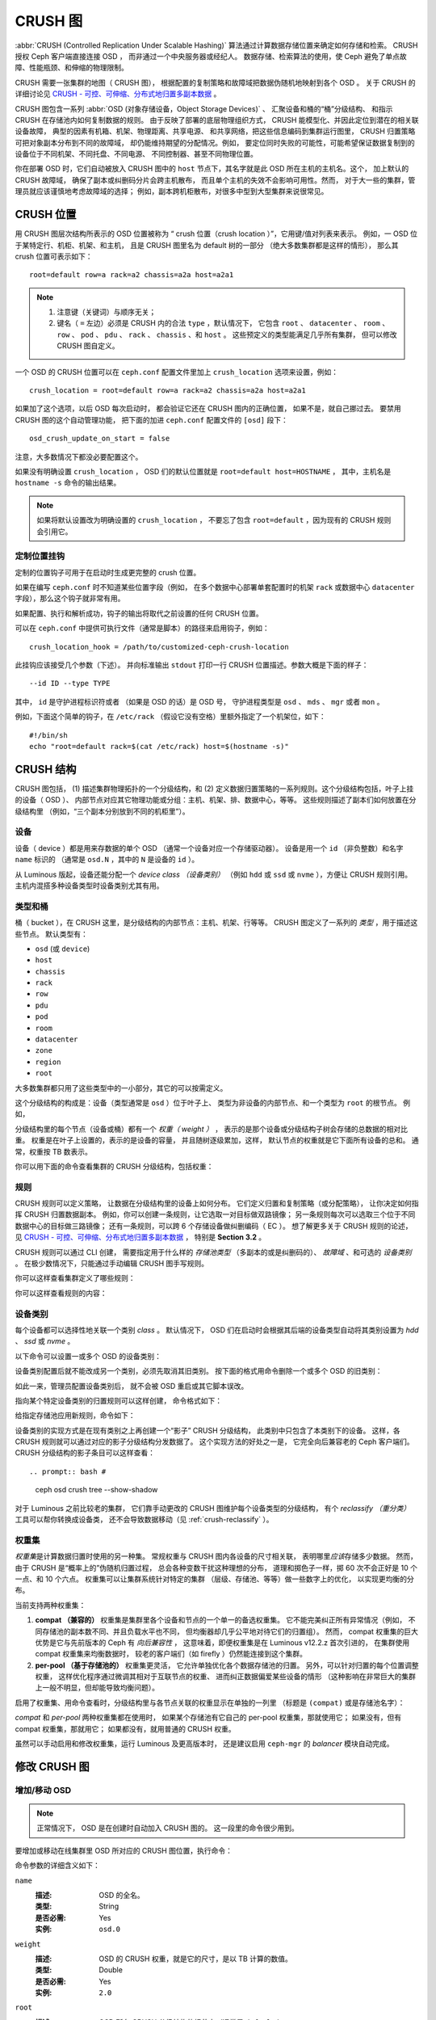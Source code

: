 ==========
 CRUSH 图
==========

:abbr:`CRUSH (Controlled Replication Under Scalable Hashing)` 算法\
通过计算数据存储位置来确定如何存储和检索。
CRUSH 授权 Ceph 客户端直接连接 OSD ，
而非通过一个中央服务器或经纪人。
数据存储、检索算法的使用，使 Ceph 避免了\
单点故障、性能瓶颈、和伸缩的物理限制。

CRUSH 需要一张集群的地图（ CRUSH 图），
根据配置的复制策略和故障域把数据伪随机地映射到各个 OSD 。
关于 CRUSH 的详细讨论见 \
`CRUSH - 可控、可伸缩、分布式地归置多副本数据`_ 。

CRUSH 图包含一系列 :abbr:`OSD (对象存储设备，Object Storage Devices)` 、
汇聚设备和桶的“桶”分级结构、
和指示 CRUSH 在存储池内如何复制数据的规则。
由于反映了部署的底层物理组织方式，
CRUSH 能模型化、并因此定位到潜在的相关联设备故障，
典型的因素有机箱、机架、物理距离、共享电源、
和共享网络，把这些信息编码到集群运行图里，
CRUSH 归置策略可把对象副本分布到不同的故障域，
却仍能维持期望的分配情况。例如，
要定位同时失败的可能性，可能希望保证数据\
复制到的设备位于不同机架、不同托盘、不同电源、
不同控制器、甚至不同物理位置。

你在部署 OSD 时，它们自动被放入 CRUSH 图中的 ``host`` 节点下，\
其名字就是此 OSD 所在主机的主机名。这个，
加上默认的 CRUSH 故障域，
确保了副本或纠删码分片会跨主机散布，
而且单个主机的失效不会影响可用性。然而，
对于大一些的集群，管理员就应该谨慎地考虑故障域的选择；
例如，副本跨机柜散布，对很多中型到大型集群来说很常见。


CRUSH 位置
==========
.. CRUSH Location

用 CRUSH 图层次结构所表示的 OSD 位置被称为
“ crush 位置（crush location ）”，它用键/值对列表来表示。
例如，一 OSD 位于某特定行、机柜、机架、和主机，
且是 CRUSH 图里名为 default 树的一部分
（绝大多数集群都是这样的情形），
那么其 crush 位置可表示如下： ::

  root=default row=a rack=a2 chassis=a2a host=a2a1

.. note::

   #. 注意键（关键词）与顺序无关；
   #. 键名（ ``=`` 左边）必须是 CRUSH 内的合法 ``type`` ，默认情况下，
      它包含 ``root`` 、 ``datacenter`` 、 ``room`` 、 ``row`` 、
      ``pod`` 、 ``pdu`` 、 ``rack`` 、 ``chassis`` 、和 ``host`` 。
      这些预定义的类型能满足几乎所有集群，
      但可以修改 CRUSH 图自定义。

一个 OSD 的 CRUSH 位置可以在 ``ceph.conf`` 配置文件里加上
``crush_location`` 选项来设置，例如： ::

   crush_location = root=default row=a rack=a2 chassis=a2a host=a2a1

如果加了这个选项，以后 OSD 每次启动时，
都会验证它还在 CRUSH 图内的正确位置，
如果不是，就自己挪过去。
要禁用 CRUSH 图的这个自动管理功能，
把下面的加进 ``ceph.conf`` 配置文件的 ``[osd]`` 段下： ::

   osd_crush_update_on_start = false

注意，大多数情况下都没必要配置这个。

如果没有明确设置 ``crush_location`` ，
OSD 们的默认位置就是 ``root=default host=HOSTNAME`` ，
其中，主机名是 ``hostname -s`` 命令的输出结果。

.. note:: 如果将默认设置改为明确设置的 ``crush_location`` ，
   不要忘了包含 ``root=default`` ，因为现有的 CRUSH 规则会引用它。


定制位置挂钩
------------
.. Custom location hooks

定制的位置钩子可用于在启动时生成更完整的 crush 位置。

如果在编写 ``ceph.conf`` 时不知道某些位置字段（例如，
在多个数据中心部署单套配置时的机架 ``rack`` 或\
数据中心 ``datacenter`` 字段），那么这个钩子就非常有用。

如果配置、执行和解析成功，钩子的输出将取代之前设置的任何 CRUSH 位置。

可以在 ``ceph.conf`` 中提供可执行文件（通常是脚本）的路径\
来启用钩子，例如： ::

   crush_location_hook = /path/to/customized-ceph-crush-location

此挂钩应该接受几个参数（下述）。
并向标准输出 ``stdout`` 打印一行
CRUSH 位置描述。参数大概是下面的样子： ::

  --id ID --type TYPE

其中， ``id`` 是守护进程标识符或者
（如果是 OSD 的话）是 OSD 号，
守护进程类型是 ``osd`` 、 ``mds`` 、 ``mgr`` 或者 ``mon`` 。

例如，下面这个简单的钩子，在 ``/etc/rack`` （假设它没有空格）\
里额外指定了一个机架位，如下： ::

  #!/bin/sh
  echo "root=default rack=$(cat /etc/rack) host=$(hostname -s)"


CRUSH 结构
==========
.. CRUSH structure

CRUSH 图包括， (1) 描述集群物理拓扑的一个分级结构，和 (2) 定义数据归置策略的\
一系列规则。这个分级结构包括，叶子上挂的设备（ OSD ）、
内部节点对应其它物理功能或分组：主机、机架、排、数据中心，等等。
这些规则描述了副本们如何放置在分级结构里
（例如，“三个副本分别放到不同的机柜里”）。

设备
----
.. Devices

设备（ device ）都是用来存数据的单个 OSD （通常一个设备对应一个存储驱动器）。
设备是用一个 ``id`` （非负整数）和名字 ``name`` 标识的
（通常是 ``osd.N`` ，其中的 ``N`` 是设备的 ``id`` ）。

从 Luminous 版起，设备还能分配一个 *device class （设备类别）*
（例如 ``hdd`` 或 ``ssd`` 或 ``nvme`` ），方便让 CRUSH 规则引用。
主机内混搭多种设备类型时设备类别尤其有用。

.. _crush_map_default_types:

类型和桶
--------
.. Types and Buckets

桶（ bucket ），在 CRUSH 这里，是分级结构的内部节点：主机、机架、行等等。
CRUSH 图定义了一系列的 *类型* ，用于描述这些节点。
默认类型有：

- ``osd`` (或 ``device``)
- ``host``
- ``chassis``
- ``rack``
- ``row``
- ``pdu``
- ``pod``
- ``room``
- ``datacenter``
- ``zone``
- ``region``
- ``root``

大多数集群都只用了这些类型中的一小部分，其它的可以按需定义。

这个分级结构的构成是：设备（类型通常是 ``osd`` ）位于叶子上、
类型为非设备的内部节点、和一个类型为 ``root`` 的根节点。
例如，


.. ditaa::

                        +-----------------+
                        |{o}root default  |
                        +--------+--------+
                                 |
                 +---------------+---------------+
                 |                               |
          +------+------+                 +------+------+
          |{o}host foo  |                 |{o}host bar  |
          +------+------+                 +------+------+
                 |                               |
         +-------+-------+               +-------+-------+
         |               |               |               |
   +-----+-----+   +-----+-----+   +-----+-----+   +-----+-----+
   |   osd.0   |   |   osd.1   |   |   osd.2   |   |   osd.3   |
   +-----------+   +-----------+   +-----------+   +-----------+


分级结构里的每个节点（设备或桶）都有一个 *权重（ weight ）* ，
表示的是那个设备或分级结构子树会存储的总数据的相对比重。
权重是在叶子上设置的，表示的是设备的容量，
并且随树逐级累加，这样，
默认节点的权重就是它下面所有设备的总和。
通常，权重按 TB 数表示。

你可以用下面的命令查看集群的 CRUSH 分级结构，包括权重：

.. prompt:: bash $

   ceph osd tree

规则
----
.. Rules

CRUSH 规则可以定义策略，
让数据在分级结构里的设备上如何分布。
它们定义归置和复制策略（或分配策略），
让你决定如何指挥 CRUSH 归置数据副本。
例如，你可以创建一条规则，让它选取一对目标做双路镜像；
另一条规则每次可以选取三个位于不同数据中心的目标做三路镜像；
还有一条规则，可以跨 6 个存储设备做纠删编码（ EC ）。
想了解更多关于 CRUSH 规则的论述，见
`CRUSH - 可控、可伸缩、分布式地归置多副本数据`_ ，
特别是 **Section 3.2** 。

CRUSH 规则可以通过 CLI 创建，
需要指定用于什么样的 *存储池类型* 
（多副本的或是纠删码的）、 *故障域* 、和可选的 *设备类别* 。
在极少数情况下，只能通过手动编辑 CRUSH 图\
手写规则。

你可以这样查看集群定义了哪些规则：

.. prompt:: bash $

   ceph osd crush rule ls

你可以这样查看规则的内容：

.. prompt:: bash $

   ceph osd crush rule dump

.. _device_classes:

设备类别
--------
.. Device classes

每个设备都可以选择性地关联一个类别 *class* 。
默认情况下， OSD 们在启动时会根据其后端的设备类型\
自动将其类别设置为 `hdd` 、 `ssd` 或 `nvme` 。

以下命令可以设置一或多个 OSD 的设备类别：

.. prompt:: bash $

   ceph osd crush set-device-class <class> <osd-name> [...]

设备类别配置后就不能改成另一个类别，必须先取消其旧类别。
按下面的格式用命令删除一个或多个 OSD 的旧类别：

.. prompt:: bash $

   ceph osd crush rm-device-class <osd-name> [...]

如此一来，管理员配置设备类别后，
就不会被 OSD 重启或其它脚本误改。

指向某个特定设备类别的归置规则可以这样创建，
命令格式如下：

.. prompt:: bash $

   ceph osd crush rule create-replicated <rule-name> <root> <failure-domain> <class>

给指定存储池应用新规则，命令如下：

.. prompt:: bash $

  ceph osd pool set <pool-name> crush_rule <rule-name>

设备类别的实现方式是在现有类别之上再创建一个“影子” CRUSH 分级结构，
此类别中只包含了本类别下的设备。
这样，各 CRUSH 规则就可以通过对应的影子分级结构分发数据了。
这个实现方法的好处之一是，
它完全向后兼容老的 Ceph 客户端们。
CRUSH 分级结构的影子条目可以这样查看： ::

.. prompt:: bash #

   ceph osd crush tree --show-shadow

对于 Luminous 之前比较老的集群，
它们靠手动更改的 CRUSH 图维护每个设备类型的分级结构，
有个 *reclassify （重分类）* 工具可以帮你转换成设备类，
还不会导致数据移动（见 :ref:`crush-reclassify` ）。


权重集
------
.. Weights sets

*权重集*\ 是计算数据归置时使用的另一种集。
常规权重与 CRUSH 图内各设备的尺寸相关联，
表明哪里\ *应该*\ 存储多少数据。
然而，由于 CRUSH 是“概率上的”伪随机归置过程，
总会各种变数干扰这种理想的分布，
道理和掷色子一样，掷 60 次不会正好是
10 个一点、和 10 个六点。
权重集可以让集群系统针对特定的集群
（层级、存储池、等等）做一些数字上的优化，
以实现更均衡的分布。

当前支持两种权重集：

#. **compat （兼容的）** 权重集是集群里各个设备和节点的一个单一的备选权重集。
   它不能完美纠正所有异常情况（例如，
   不同存储池的副本数不同、并且负载水平也不同，
   但均衡器却几乎公平地对待它们的归置组）。
   然而， compat 权重集的巨大优势是它与先前版本的 Ceph 有 *向后兼容性* ，
   这意味着，即便权重集是在 Luminous v12.2.z 首次引进的，
   在集群使用 compat 权重集来均衡数据时，
   较老的客户端们（如 firefly ）仍然能连接到这个集群。

#. **per-pool （基于存储池的）** 权重集更灵活，
   它允许单独优化各个数据存储池的归置。
   另外，可以针对归置的每个位置调整权重，
   这样优化程序通过微调其相对于互联节点的权重、
   进而纠正数据偏爱某些设备的情形
   （这种影响在非常巨大的集群上一般不明显，但却能导致均衡问题）。

启用了权重集、用命令查看时，分级结构里与各节点关联的权重显示在单独的一列里
（标题是 ``(compat)`` 或是存储池名字）：

.. prompt:: bash #

   ceph osd tree

*compat* 和 *per-pool* 两种权重集都在使用时，
如果某个存储池有它自己的 per-pool 权重集，那就使用它；
如果没有，但有 compat 权重集，那就用它；
如果都没有，就用普通的 CRUSH 权重。

虽然可以手动启用和修改权重集，运行 Luminous 及更高版本时，
还是建议启用 ``ceph-mgr`` 的 *balancer* 模块自动完成。


修改 CRUSH 图
=============
.. Modifying the CRUSH map

.. _addosd:

增加/移动 OSD
-------------

.. note:: 正常情况下， OSD 是在创建时自动加入 CRUSH 图的。
   这一段里的命令很少用到。


要增加或移动在线集群里 OSD 所对应的 CRUSH 图位置，执行命令：

.. prompt:: bash $

   ceph osd crush set {name} {weight} root={root} [{bucket-type}={bucket-name} ...]

命令参数的详细含义如下：

``name``
    :描述: OSD 的全名。
    :类型: String
    :是否必需: Yes
    :实例: ``osd.0``


``weight``
    :描述: OSD 的 CRUSH 权重，就是它的尺寸，是以 TB 计算的数值。
    :类型: Double
    :是否必需: Yes
    :实例: ``2.0``


``root``
    :描述: OSD 所在 CRUSH 分级结构的根节点（通常是 ``default`` ）。
    :类型: Key/value pair.
    :是否必需: Yes
    :实例: ``root=default``


``bucket-type``
    :描述: 定义 OSD 在 CRUSH 分级结构中的位置。
    :类型: Key/value pairs.
    :是否必需: No
    :实例: ``datacenter=dc1 room=room1 row=foo rack=bar host=foo-bar-1``


下例把 ``osd.0`` 添加到分级结构里、或者说从前一个位置挪动一下。

.. prompt:: bash $

   ceph osd crush set osd.0 1.0 root=default datacenter=dc1 room=room1 row=foo rack=bar host=foo-bar-1


调整 OSD 的权重
---------------
.. Adjusting OSD weight

.. note:: 正常情况下， OSD 是在创建时自动加入 CRUSH 图的。
   这一段里的命令很少用到。

要调整在线集群中一个 OSD 的 CRUSH 权重，执行命令：

.. prompt:: bash $

   ceph osd crush reweight {name} {weight}

命令参数的详细含义如下：

``name``
    :描述: OSD 的全名。
    :类型: String
    :是否必需: Yes
    :实例: ``osd.0``


``weight``
    :描述: OSD 的 CRUSH 权重。
    :类型: Double
    :是否必需: Yes
    :实例: ``2.0``


.. _removeosd:

删除 OSD
--------
.. Removing an OSD

.. note:: 通常 OSD 会随 ``ceph osd purge`` 命令从 CRUSH 图中删除。
   这个命令很少用到。

要从在线集群里把一 OSD 踢出 CRUSH 图，执行命令： ::

.. prompt:: bash $

   ceph osd crush remove {name}

命令参数的详细含义如下：

``name``
    :描述: OSD 全名。
    :类型: String
    :是否必需: Yes
    :实例: ``osd.0``


增加桶
------
.. Adding a CRUSH Bucket

.. note:: 新加 OSD 时如果指定了 ``{bucket-type}={bucket-name}``
   这样的位置参数，而且没有那个名字的桶，就会隐式地创建这个桶。
   这个命令的典型用法是在 OSD 创建之后对分级结构进行手动调整。
   一种用途是把一系列主机移到一个新的、机架级的桶内；
   另一种用法是把新的 ``host`` 桶（ OSD 节点）挂到一个假的 ``root`` 下，
   它就不会接收数据，你准备好之后，
   就可以把它们移动到 ``default`` 或下文描述的其他根下面。

要在在线集群的 CRUSH 图中新建一个桶，用命令：

.. prompt:: bash $

   ceph osd crush add-bucket {bucket-name} {bucket-type}

命令参数的详细含义如下：

``bucket-name``
    :描述: 桶的全名。
    :类型: String
    :是否必需: Yes
    :实例: ``rack12``


``bucket-type``
    :描述: 桶的类型，它必须已存在于分级结构中。
    :类型: String
    :是否必需: Yes
    :实例: ``rack``

下例把 ``rack12`` 桶加入了分级结构：

.. prompt:: bash $

   ceph osd crush add-bucket rack12 rack

移动桶
------
.. Moving a Bucket

要把一个桶挪动到 CRUSH 图里的不同位置，执行命令：

.. prompt:: bash $

   ceph osd crush move {bucket-name} {bucket-type}={bucket-name}, [...]

命令参数的详细含义如下：

``bucket-name``
    :描述: 要移动或重新定位的桶名。
    :类型: String
    :是否必需: Yes
    :实例: ``foo-bar-1``

``bucket-type``
    :描述: 你可以指定桶在 CRUSH 分级结构里的位置。
    :类型: Key/value pairs.
    :是否必需: No
    :实例: ``datacenter=dc1 room=room1 row=foo rack=bar host=foo-bar-1``

重命名桶
--------
.. Renaming a bucket

要重新命名一个桶，同时保持其在 CRUSH 图层次结构中的位置不变，
用命令：

.. prompt:: bash #

   ceph osd crush rename-bucket {oldname} {newname}

删除桶
------
.. Removing a Bucket

要把一个桶从 CRUSH 图分级结构中删除，可用此命令：

.. prompt:: bash $

   ceph osd crush remove {bucket-name}

.. note:: 从 CRUSH 分级结构里删除时必须是空桶，
   换句话说，里面一定不能有 OSD 或者其它的 CRUSH 桶。

命令参数的详细含义如下：

``bucket-name``
    :描述: 将要删除的桶的名字。
    :类型: String
    :是否必需: Yes
    :实例: ``rack12``

下例从分级结构里删除了 ``rack12`` ：

.. prompt:: bash $

   ceph osd crush remove rack12


创建一个 compat 权重集
----------------------
.. Creating a compat weight set

.. note:: 通常， ``balancer`` 模块认为有必要时会自动完成此动作
   （前提是此模块已启用）。

要创建一个 *compat* 权重集：

.. prompt:: bash $

   ceph osd crush weight-set create-compat

调整 compat 权重集的权重，用下列命令：

.. prompt:: bash $

   ceph osd crush weight-set reweight-compat {name} {weight}

销毁 compat 权重集，用下列命令：

.. prompt:: bash $

   ceph osd crush weight-set rm-compat


创建 per-pool 权重集
--------------------
.. Creating per-pool weight sets

为指定存储池创建权重集，用下列命令：

.. prompt:: bash $

   ceph osd crush weight-set create {pool-name} {mode}

.. note:: Per-pool 权重集要求所有服务器和守护进程都运行
   Luminous v12.2.z 及以上版本。

命令参数的详细含义如下：

``pool-name``
    :描述: RADOS 存储池的名字。
    :类型: String
    :是否必需: Yes
    :实例: ``rbd``

``mode``
    :描述: 可以是 ``flat`` 或 ``positional`` 。
           *flat* 权重集为每个设备或桶都分配了单独的权重。
           *positional* 权重集可能给归置映射图里的各个位置分配不同的权重。
           例如，如果一个存储池的副本数是 3 ，
           那么它的 positional 权重集将是每个设备和桶都有 3 个权重。
    :类型: String
    :是否必需: Yes
    :实例: ``flat``

调整一个权重集内一个条目的权重，用下列命令：

.. prompt:: bash $

   ceph osd crush weight-set reweight {pool-name} {item-name} {weight [...]}

罗列现有的权重集，用下列命令：

.. prompt:: bash $

  ceph osd crush weight-set ls

删除一个权重集，用下列命令：

.. prompt:: bash $

  ceph osd crush weight-set rm {pool-name}


为多副本存储池创建规则
----------------------
.. Creating a rule for a replicated pool

对于多副本存储池，创建 CRUSH 规则时重要的关注点在于：故障域是什么。
例如，如果选择 ``host`` 作为故障域，
那么 CRUSH 就会确保将数据的各个副本存储到不同的主机上；
或者，如果选择 ``rack`` ，
那么各个数据副本将会存储到不同的机架上。
选择什么作为故障域主要取决于集群规模和它的 CRUSH 拓扑结构。

大多数情况下，整个集群的分级结构都嵌套在一个名为 ``default`` 的根节点下。
如果你自定义过分级结构，你也许想要创建一条规则，
嵌套在分级结构里的某个节点上。
在自定义的分级结构里创建规则时，那个节点的类型是什么无关紧要，
而且，此规则不一定非得嵌套在 ``root`` 节点下。

还能创建一种规则，它只负责 *一类（ class ）* 设备的数据归置。
默认情况下， Ceph OSD 们会根据在用设备的类型\
把它自己归类为 ``hdd`` 或 ``ssd`` 。
这些设备类别也可以自定义。
我们可以将 OSD 的设备类别 ``device class`` 设置为 ``nvme`` ，
以区别于 SATA SSD ；或者，将其随便设置为诸如
``ssd-testing`` 或 ``ssd-ethel`` 这样的类别，
这样就可以根据特定要求灵活地限制规则和存储池，
以使用（或避免使用）特定的 OSD 子集。

要给多副本存储池创建一条规则，用下列命令：

.. prompt:: bash $

   ceph osd crush rule create-replicated {name} {root} {failure-domain-type} [{class}]

命令参数的详细含义如下：

``name``
    :描述: 规则的名字
    :类型: String
    :是否必需: Yes
    :实例: ``rbd-rule``

``root``
    :描述: 节点的名字，数据应该放置到这个节点之下。
    :类型: String
    :是否必需: Yes
    :实例: ``default``

``failure-domain-type``
    :描述: CRUSH 节点的类型，数据副本会跨过这些节点分布。
    :类型: String
    :是否必需: Yes
    :实例: ``rack``

``class``
    :描述: 数据应该放置到这种类型的设备上。
    :类型: String
    :是否必需: No
    :实例: ``ssd``


为纠删码存储池创建规则
----------------------
.. Creating a rule for an erasure coded pool

对于纠删码（ EC ）存储池，有同样的基本关注点：
故障域是什么、数据放置到分级结构里的哪个节点下（通常是 ``default`` ）、
归置动作是否要限定在某一类设备上。
然而，纠删码存储池的创建有点不同，
因为要根据所用的纠删码小心地构建。
正因为这样， *纠删码配置信息* 里必须包含这个信息。
创建存储池时需要用到配置信息，
此时就会根据这些信息显式或自动地创建一条 CRUSH 规则。

罗列纠删码配置信息，用下列命令：

.. prompt:: bash $

   ceph osd erasure-code-profile ls

查看一个现有配置信息，用下列命令：

.. prompt:: bash $

   ceph osd erasure-code-profile get {profile-name}

正常情况下不要去修改配置信息；反之，
应该新建存储池时新建一份配置信息并应用它，
或者为现有存储池创建一条新规则。

一份纠删码配置信息由一系列 key=value 对组成。
其中的大多数都是为了控制纠删码的行为，让它在存储池中编码数据。
而那些以 ``crush-`` 打头的，
能够影响将要创建的这条 CRUSH 规则。

纠删码配置信息的众多属性里比较重要的有：

 * **crush-root**: 容纳数据的 CRUSH 节点的名字
   [默认值: ``default``] ；
 * **crush-failure-domain**: 分配纠删编码的数据分片的 CRUSH 桶类型
   [默认值: ``host``] ；
 * **crush-osds-per-failure-domain**: 每个故障域里最多几个 OSD ，
   默认是 1 。取值大于 1 的话，
   会导致创建一个 CRUSH MSR 规则，见下文。
   如果配置了 ``crush-num-failure-domains`` ，那就必须配置这个选项。
 * **crush-num-failure-domains**: 要映射的故障域数量。
   如果配置了 ``crush-osds-per-failure-domain`` ，那就必须配置这个选项。
   会导致创建一个 CRUSH MSR 规则。
 * **crush-device-class**: 可以放置数据的设备类
   [默认值: none, 表示使用所有设备] ；
 * **k** 和 **m** (对于 ``lrc`` 插件还有 **l**): 这些确定了纠删码分片的数量，
   影响着生成的 CRUSH 规则；

配置信息定义好之后，就可以创建 CRUSH 规则了，
用下列命令：

.. prompt:: bash $

   ceph osd crush rule create-erasure {name} {profile-name}

.. note:: 创建新存储池时，没必要明确地创建规则。
   如果只是指定了纠删码配置信息，
   而具体的规则参数却是空的， Ceph 会自动创建 CRUSH 规则。


CRUSH MSR 规则
--------------
.. CRUSH MSR Rules

创建纠删码配置文件时，如果 ``crush-osds-per-failure-domain`` 值大于 1 ，
会导致创建 CRUSH MSR 类型的规则，而不是普通的 CRUSH 规则。
当遇到 OSD 故障时，普通 CRUSH 规则无法重试之前的步骤，
只能依靠 CHOOSELEAF 步骤将 OSD 转移到新主机。
然而， CHOOSELEAF 规则却不允许每个故障域超过一个 OSD 。
在 squid 版中新加入了 MSR 规则，
它允许一个故障域里有多个 OSD ，
此规则允许在遇到 OSD 掉线时重试所有先前的步骤。
使用 MSR 规则要求所有 OSD 和客户端们都支持 CRUSH_MSR 功能位
（在 squid 以及更高版本上）。


规则的删除
----------
.. Deleting rules

要删除没有存储池在用的规则，用下列命令：

.. prompt:: bash $

   ceph osd crush rule rm {rule-name}


.. _crush-map-tunables:

可调选项
========
.. Tunables

时光荏苒，我们已经改进（并将继续改进）了用于计算数据位置的 CRUSH 算法。
为了体现（算法的）行为变化，我们引进了一系列可调选项，
以控制是使用老的、还是改进的算法。

要使用较新的可调选项，所有 Ceph 客户端和守护进程\
都得支持较新版的 CRUSH 。正因为如此，
我们建立了一系列以 Ceph 版本命名的配置集（ ``profiles`` ）。
比如，``firefly`` 可调选项是在 firefly 版首次支持的，
而且不支持较老的客户端（如 dumpling 版的客户端）。
一套集群的可调选项配置更改后，比如从较老的升级到较新的\
或更优化的（ ``optimal`` ）配置集，
``ceph-mon`` 和 ``ceph-osd`` 会阻止那些老的、
不支持这些新 CRUSH 功能的客户端连接集群。


argonaut (遗老)
-----------------

argonaut 和更老版本的 CRUSH 工作方式对大多数集群来说都没问题，
也没有太多 OSD 被标记为 ``out`` 。


bobtail (CRUSH_TUNABLES2)
-------------------------

bobtail 可调选项修正了一些关键的错误行为：

 * 如果分级结构树的叶子桶内只有少量设备，
   某些 PG 映射的副本数小于期望值。
   这种情形通常出现在分级结构树中、
   某些 host 节点下面只挂少量（1-3个） OSD 时。

 * 在大型集群里，小部分 PG 映射到的 OSD 数目小于期望值，\
   有多层结构（如： ``row``, ``rack``, ``host``, ``osd`` ）时\
   这种情况更普遍。

 * 当一些 OSD 标记为 out 时，数据倾向于重分布到附近的 OSD
   而非整个分级结构树。

新的可调选项有：

 * ``choose_local_tries``: 本地重试次数。以前是 2 ，
   最优值是 0 。

 * ``choose_local_fallback_tries``: 以前 5 ，
   最优值是 0 。

 * ``choose_total_tries``: 选择一个条目的最大尝试次数。
   以前是 19 ，后来的测试表明，
   对典型的集群来说 50 更合适。
   最相当大的集群来说，也许有必要用更大的值。

 * ``chooseleaf_descend_once``: 是否重试递归选叶尝试，
   或只试一次、并允许最初的归置重试。
   以前默认为 0 ，最优为 1 。

对数据迁移的影响：

 * 可调选项从 ``argonaut`` 改为 ``bobtail`` 会引起一定量的数据迁移。
   在已经有数据的集群上需谨慎点。


firefly (CRUSH_TUNABLES3)
-------------------------

chooseleaf_vary_r
~~~~~~~~~~~~~~~~~

``firefly`` 可调选项对 ``chooseleaf`` 这条 CRUSH 规则的行为有所修正。
在太多 OSD 被标记为 ``out`` 状态时这个问题会浮现，
会导致 PG 和极少的几个 OSD 映射。

此配置是在 Firefly 版引进的，新增了如下这个可调选项：

 * ``chooseleaf_vary_r``: 根据父节点已做过多少尝试，
   递归选叶是否应该以非零值 ``r`` 开始。
   原先的默认值是 ``0`` ，但是用此值的话
   CRUSH 有时候会找不到映射关系；
   较优的值（计算代价和正确性合理）是 ``1`` 。

对数据迁移的影响：

 * 对于已经在运行、里面已经有了大量数据的集群，
   从 ``0`` 改为 ``1`` 会导致大量的数据迁移；
   ``4`` 或 ``5`` 时 CRUSH 也能正确找到映射，而且数据迁移少很多。


straw_calc_version 可调选项
---------------------------

以前，给 ``straw`` 算法桶计算出、并存储在 CRUSH 图里的内部权重有些问题。
当有些条目的 CRUSH 权重为 ``0`` 或者混合了不同的唯一权重时，
CRUSH 就不能正确地分布数据
（也就不按照权重比例分配数据）。

这个可调选项是 Firefly 版引进的，如下：

 * ``straw_calc_version``: 值为 ``0`` 时保留老的、
   有问题的内部权重算法；值为 ``1`` 时修正此行为。

对数据迁移的影响：

 * 这个可调选项改为 ``1`` 之后，
   *假如*\ 此集群触碰了某个雷区（ problematic condition ），
   调整 straw 桶（新增、删除、更改某一条目的权重、
   或用 reweight-all 命令更改所有权重）
   时就有可能引起少量或少部分数据迁移。

这个可调选项有些特殊，因为\
它对客户端的内核版本没任何要求。


hammer (CRUSH_V4)
-----------------

仅仅是更改配置的话， ``hammer`` 版的可调配置不会影响\
已有 CRUSH 图的映射关系。然而：

 * 支持了新的桶算法 ``straw2`` 。
   这种新算法解决了原来 ``straw`` 桶的几个局限性。
   具体来说，老的 ``straw`` 桶在\
   有权重变化时会改变一些本来不应该改变的映射关系，
   而 ``straw2`` 可实现预定目标，
   即只改变权重发生变化的那些桶的映射关系。

 * ``straw2`` 是新建桶的默认类型。

对数据迁移的影响：

 * 把桶类型从 ``straw`` 改为 ``straw2`` 会导致少量数据迁移，
   这取决于桶内各条目的权重有多大落差。
   它们的权重都相同时就不会有数据迁移，
   各条目的权重落差巨大时就会有更多迁移。


jewel (CRUSH_TUNABLES5)
-----------------------

``jewel`` 可调配置提升了 CRUSH 的整体性能，这样，
在 OSD 被标记到集群外（ ``out`` ）时可显著减少映射变化。
因此导致的数据移动少得多。

这个新可调参数是 Jewel 版引进的：

 * ``chooseleaf_stable``: 决定递归选叶是否使用更好的内循环值，
   该值可在 OSD 被标记为 ``out`` 时大大减少映射更改的数量。
   以前的数值是 ``0`` ，而新值 ``1`` 表示用新方法。

对数据迁移的影响：

 * 在已有集群上更改此值会导致海量数据迁移，
   因为几乎每个 PG 映射都可能改变。

哪些客户端版本支持 CRUSH_TUNABLES2
----------------------------------
.. Client versions that support CRUSH_TUNABLES2

 * v0.55 或更高版，包括 bobtail 系列 (v0.56.x)
 * Linux 内核版本大于等于 v3.9 （对文件系统和 RBD 客户端都一样）

哪些客户端版本支持 CRUSH_TUNABLES3
----------------------------------
.. Client versions that support CRUSH_TUNABLES3

 * v0.78 (firefly) 或更高版
 * Linux 内核版本大于等于 v3.15 （对文件系统和 RBD 内核客户端来说）

哪些客户端版本支持 CRUSH_V4
---------------------------
.. Client versions that support CRUSH_V4

 * v0.94 (hammer) 或更高版
 * Linux 内核版本大于等于 v4.1 （对文件系统和 RBD 内核客户端来说）

哪些客户端版本支持 CRUSH_TUNABLES5
----------------------------------
.. Client versions that support CRUSH_TUNABLES5

 * v10.0.2 (jewel) 或更高版
 * Linux 内核版本大于等于 v4.5 （对文件系统和 RBD 内核客户端来说）

可调选项非最优时发出警告
------------------------
.. "Non-optimal tunables" warning

从 v0.74 版起，如果当前的 CRUSH 可调选项没囊括
:ref:` ``default`` 配置<rados_operations_crush_map_default_profile_definition>`\
里的所有最优值， Ceph 就会发出健康警告
（ "HEALTH_WARN crush map has non-optimal tunables" ）。
有两种方法可消除这些警告：

#. 调整现有集群上的可调选项，使其达到最佳状态。
   做这个调整可能会导致一些数据迁移（可能有 10% 之多）。
   这个方法比别的方法更好，但是在数据迁移会对性能带来影响时要特别小心，
   比如在生产集群上。此命令可启用最佳可调选项：

   .. prompt:: bash $

      ceph osd crush tunables optimal

   有几个潜在问题可能会迫使你回退到以前的可调选项值。
   新值可能会对集群产生过大的负载、新值可能导致集群龟速运行、
   或者可能存在客户端兼容性问题。
   使用较老的 CephFS 内核驱动或 RBD 客户端、
   或早于 Bobtail 的 ``librados`` 客户端，会遇到这样的客户端兼任性问题。
   可调选项可以这样回退到以前的取值，用下列命令：

   .. prompt:: bash $

	  ceph osd crush tunables legacy

#. 不对 CRUSH 做任何更改也能消除报警，把下列配置加入
   ``ceph.conf`` 文件的 ``[mon]`` 段下： ::

      mon_warn_on_legacy_crush_tunables = false

   要让这些变更生效，需重启所有监视器，
   或者在监视器上执行下列命令来应用此选项：

   .. prompt:: bash $

      ceph tell mon.\* config set mon_warn_on_legacy_crush_tunables false


调整 CRUSH
----------
.. Tuning CRUSH

在调整 CRUSH 可调选项时，时刻注意以下几点：

 * 调整 CRUSH 可调选项的值会导致一个或更多 PG 在存储节点间迁移。
   如果 Ceph 集群已经存储了大量数据，
   做好迁移大量数据的准备。
 * ``ceph-osd`` 和 ``ceph-mon`` 守护进程们收到新的运行图后，
   它们会立即拒绝不支持新功能的客户端建立新连接。
   然而，之前已经连接的客户端实际上仍能继续使用，
   而这些客户端里不支持新功能的将会出现故障。
 * 如果 CRUSH 可调选项设置成了较新的值（不是旧的 legacy 值），
   然后又改回了旧的值， ``ceph-osd`` 守护进程将不要求支持\
   与这个较新值（不是旧的 legacy 值）对应的 CRUSH 功能。
   然而， OSD 互联进程要能检查和理解旧的运行图。
   因此，\ **如果集群之前用过非默认（ non-legacy ） CRUSH 值，
   就不应该再运行** ``ceph-osd`` **守护进程**\ ，
   —— 即使为了使用默认的旧值已经回滚了最新版运行图。

更改 CRUSH 可调值的最简方法就是应用一个配置集，
也就是 *profile* ，到 Octopus 为止，
Ceph 支持下列配置集：

 * ``legacy``: 采用 argonaut 及更低版本的行为；
 * ``argonaut``: 采用 argonaut 版最初的配置；
 * ``bobtail``: 采用 bobtail 版的配置；
 * ``firefly``: 采用 firefly 版的配置；
 * ``hammer``: hammer 版支持的值
 * ``jewel``: jewel 版支持的值
 * ``optimal``: 当前 Ceph 版本的最佳值；
   .. _rados_operations_crush_map_default_profile_definition:
 * ``default``: 从头安装的新集群的默认值。
   这些值依附于当前的 Ceph 版本，
   是写死的（ hard coded ），
   而且通常是最优值和遗留值的混合体。
   这些值通常对应于前一个 LTS （长期服务）版本或者是\
   最新版本的 ``optimal`` 配置集，
   而大多数用户都拥有最新客户端。

你可以在运行着的集群上选择一个配置：

.. prompt:: bash $

   ceph osd crush tunables {PROFILE}

这个操作可能导致大量数据迁移。
在运行着的集群上更改此配置前，请仔细研究发布说明和文档，\
并试着压制一下恢复、回填参数，以降低一大波回填造成的影响。


.. _CRUSH - 可控、可伸缩、分布式地归置多副本数据: https://ceph.io/assets/pdfs/weil-crush-sc06.pdf


主 OSD 选择的调整
=================
.. Tuning Primary OSD Selection

当 Ceph 客户端读出或写入数据时，它会首先联系\
每个相关 PG 的 acting set 中的第一个 OSD ，默认情况下，
acting set 中的第一个 OSD 是主 OSD （也称为“主导 OSD ”， "lead OSD" ）。
例如，在 acting set ``[2, 3, 4]`` 中， ``osd.2`` 位列第一，因此是主 OSD 。
但有时，很明显，与其他 OSD 相比，某个 OSD 不适合充当主 OSD
（例如，如果该 OSD 的驱动器较慢或控制器速度较慢）。
为了防止出现性能瓶颈（尤其是读出操作），同时最大限度地提高硬件利用率，
可以调整“主亲和性（ primary affinity ）”值或\
定制 CRUSH 规则来影响主 OSD 的选定，
从而内定一批 OSD 充当主导 OSD ，而不会选定其他 OSD 。

要确定调整 Ceph 的主 OSD 选择是否能提高集群性能，
还必须考虑存储池冗余策略。
对于多副本存储池，这种调整可能特别有用，因为默认情况下，
读出操作是由每个 PG 的主 OSD 提供服务的。
不过，对于纠删码存储池，可以通过启用\ **快速读（ fast read ）**\
来提高读取操作的速度（参阅 :ref:`pool-settings` ）。


.. _rados_ops_primary_affinity:

主亲和性
========
.. Primary Affinity

**主亲和性（ Primary affinity ）** 是 OSD 的一个特性，
它决定了一个指定 OSD 在一个指定 acting set 中\
被选为主 OSD （或“主导 OSD ”）的可能性。
主亲和性的值可以是 ``0`` 至 ``1`` （含 ``1`` ）之间的任何实数。

主亲和性的一个常见应用场景是调整主亲和性值，
我们假设一个集群内的驱动器容量大小不一，
例如，较老的机架配备的是 1.9 TB 的 SATA SSD 、而较新的机架是 3.84TB SATA SSD 。
平均下来，后者将会分配到数量上双倍的 PG 、
因而将需要提供双倍的读写操作，
因此它们会比前者忙碌得多。在这样的场景下，
粗略地按照 OSD 容量的反比例分配主亲和性，
这样的分配未必是 100% 最优的，
但它能够很轻松地实现 15% 的整体读吞吐量提升，
因为更平均地利用了 SATA 接口带宽和 CPU 周期。
这个例子不仅仅是一个思想实验，
本意是为了在理论上说明调整主亲和性值的好处；
这百分之十五的改进也是在一个真实的 Ceph 集群上实测过的。

默认情况下，所有 Ceph OSD 的主亲和性都是 ``1`` 。
集群里所有 OSD 的主亲和性取值都是默认值时，
所有 OSD 成为主 OSD 的几率是相等的。

你可以降低 Ceph OSD 的主亲和性取值，
这样 CRUSH 就不太可能把这样的 OSD 选为 PG 的 acting set 里的主 OSD 了。
要更改一个指定 OSD 的主亲和性相关联的权重值，用下列命令：

.. prompt:: bash $

   ceph osd primary-affinity <osd-id> <weight>

你可以把某一个 OSD 的主亲和性设置为 ``[0-1]`` 范围内的实数，\
其中， ``0`` 表示此 OSD **不能** 用作主的，\
而 ``1`` 表示这个 OSD 可以用作主的，且可能性最大。
这个权重介于这两个极端之间时，
这个取值就大致是被 CRUSH 选定为主 OSD 的可能性。

CRUSH 选中一个 lead OSD 的过程不仅仅是个简单的、\
由相对亲和值决定的概率函数。
而是通过理想的主亲和性取值的一阶近似值，
取得一系列可测量的结果。


自定义 CRUSH 规则
-----------------
.. Custom CRUSH Rules

有的集群为了均衡成本和性能，会在同一个多副本存储池里混搭 SSD 和 HDD 。
然后把 HDD OSD 们的主亲和性设置为 ``0`` ，
就可以把操作都引导到各个 acting set 里的 SSD OSD 上。
另一个办法是定义一条 CRUSH 规则，
只选用 SSD OSD 作为主 OSD 、然后其余 OSD 选用 HDD 。
有了这个规则，每个 PG 的 acting set
就只会用 SSD OSD 作为主的，其余 OSD 在 HDD 上。

以下面的 CRUSH 规则为例： ::

    rule mixed_replicated_rule {
            id 11
            type replicated
            step take default class ssd
            step chooseleaf firstn 1 type host
            step emit
            step take default class hdd
            step chooseleaf firstn 0 type host
            step emit
    }

这个规则选了一个 SSD 作为第一个 OSD 。对于 ``N`` 个副本的存储池，
本规则会选用 ``N+1`` 个 OSD 来保证 ``N`` 个副本位于不同的主机上，
因为第一个 SSD OSD 可能和 ``N`` 个 HDD OSD 中的某一个位于\
同一台主机上。

为了避免额外的存储空间需求，需要折衷一下，
把 SSD 和 HDD 分别放到不同的主机上，
然而这就意味着持有 SSD 的主机需要接收所有客户端的请求。为此，
你可以为 SSD OSD 们配备更快的 CPU 、为 HDD OSD 节点配备差一点的，
因为后者只需要应对常规情况，执行恢复操作。
这里的 CRUSH 根 ``ssd_hosts`` 和 ``hdd_hosts`` 有严格要求，
不能包含相同的服务器，如下 CRUSH 规则所示： ::

        rule mixed_replicated_rule_two {
               id 1
               type replicated
               step take ssd_hosts class ssd
               step chooseleaf firstn 1 type host
               step emit
               step take hdd_hosts class hdd
               step chooseleaf firstn -1 type host
               step emit
        }

.. note:: 如果一个主的 SSD OSD 故障了，
   到相关联 PG 的请求临时会由较慢的 HDD OSD 接替，
   直到 PG 的数据复制到接替它的主 SSD OSD 上。



